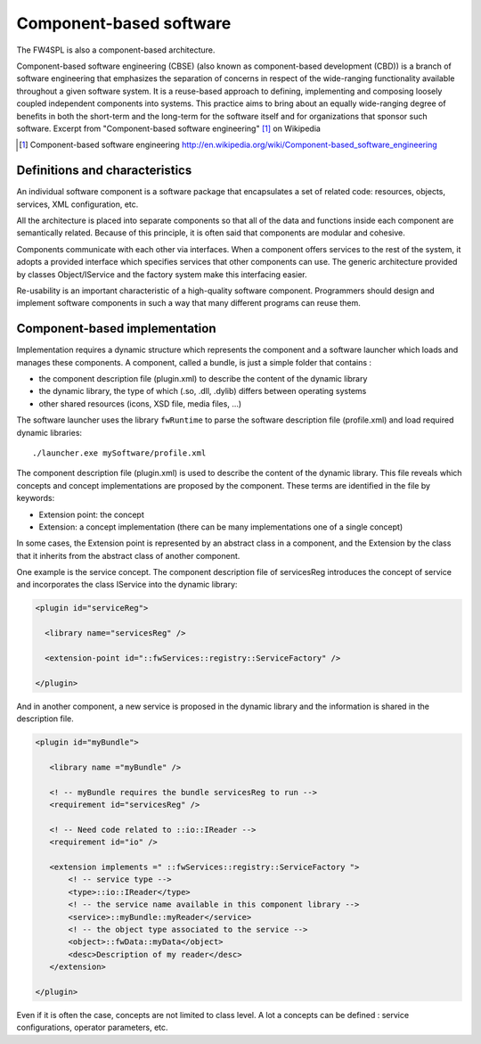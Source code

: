 .. _Component:

Component-based software
==============================

The FW4SPL is also a component-based architecture.
 
Component-based software engineering (CBSE) (also known as component-based development (CBD)) is a
branch of software engineering that emphasizes the separation of concerns in
respect of the wide-ranging functionality available throughout a given software
system. It is a reuse-based approach to defining, implementing and composing
loosely coupled independent components into systems. This practice aims to
bring about an equally wide-ranging degree of benefits in both the short-term
and the long-term for the software itself and for organizations that sponsor
such software. Excerpt from "Component-based software engineering" [#]_ on Wikipedia 

.. [#] Component-based software engineering http://en.wikipedia.org/wiki/Component-based_software_engineering  

Definitions and characteristics
-------------------------------

An individual software component is a software package that encapsulates a set
of related code: resources, objects, services, XML configuration, etc.

All the architecture is placed into separate components so that all of the data
and functions inside each component are semantically related. Because of this
principle, it is often said that components are modular and cohesive.

Components communicate with each other via interfaces. When a component offers
services to the rest of the system, it adopts a provided interface which
specifies services that other components can use. The generic architecture
provided by classes Object/IService and the factory system make this
interfacing easier.

Re-usability is an important characteristic of a high-quality software
component. Programmers should design and implement software components in such
a way that many different programs can reuse them.

Component-based implementation
------------------------------

Implementation requires a dynamic structure which represents the component
and a software launcher which loads and manages these components. 
A component, called a bundle, is just a simple folder that contains :

- the component description file (plugin.xml) to describe the content of the
  dynamic library
- the dynamic library, the type of which (.so, .dll, .dylib) differs between
  operating systems
- other shared resources (icons, XSD file, media files, ...)

The software launcher uses the library ``fwRuntime`` to parse the software
description file (profile.xml) and load required dynamic libraries::

    ./launcher.exe mySoftware/profile.xml


The component description file (plugin.xml) is used to describe the content of
the dynamic library. This file reveals which concepts and concept implementations are proposed by the component.
These terms are identified in the file by keywords:

- Extension point: the concept
- Extension: a concept implementation (there can be many implementations one of a single concept)

In some cases, the Extension point is represented by an abstract class in a
component, and the Extension by the class that it inherits from the abstract class of another component.

One example is the service concept. The component description file
of servicesReg introduces the concept of service and incorporates the class IService into the dynamic library:

.. code-block:: xml

 <plugin id="serviceReg">

   <library name="servicesReg" />

   <extension-point id="::fwServices::registry::ServiceFactory" />

 </plugin>

And in another component, a new service is proposed in the dynamic library and
the information is shared in the description file.

.. code-block:: xml

 <plugin id="myBundle">

    <library name ="myBundle" />

    <! -- myBundle requires the bundle servicesReg to run -->
    <requirement id="servicesReg" />

    <! -- Need code related to ::io::IReader -->
    <requirement id="io" />

    <extension implements =" ::fwServices::registry::ServiceFactory ">
        <! -- service type -->
        <type>::io::IReader</type>
        <! -- the service name available in this component library -->
        <service>::myBundle::myReader</service>
        <! -- the object type associated to the service -->
        <object>::fwData::myData</object>
        <desc>Description of my reader</desc>
    </extension>

 </plugin>

Even if it is often the case, concepts are not limited to class level.
A lot a concepts can be defined : service configurations, operator
parameters, etc.

